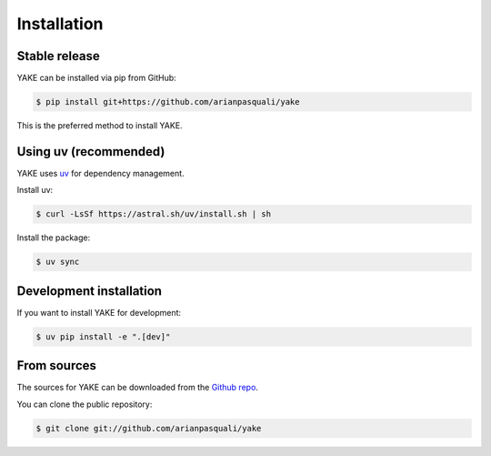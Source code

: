 .. highlight:: shell

============
Installation
============

Stable release
-------------

YAKE can be installed via pip from GitHub:

.. code-block:: console

    $ pip install git+https://github.com/arianpasquali/yake

This is the preferred method to install YAKE.

Using uv (recommended)
---------------------

YAKE uses `uv <https://github.com/astral-sh/uv>`_ for dependency management.

Install uv:

.. code-block:: console

    $ curl -LsSf https://astral.sh/uv/install.sh | sh

Install the package:

.. code-block:: console

    $ uv sync

Development installation
-----------------------

If you want to install YAKE for development:

.. code-block:: console

    $ uv pip install -e ".[dev]"

From sources
-----------

The sources for YAKE can be downloaded from the `Github repo`_.

You can clone the public repository:

.. code-block:: console

    $ git clone git://github.com/arianpasquali/yake

.. _Github repo: https://github.com/arianpasquali/yake
.. _tarball: https://github.com/arianpasquali/yake/tarball/master
